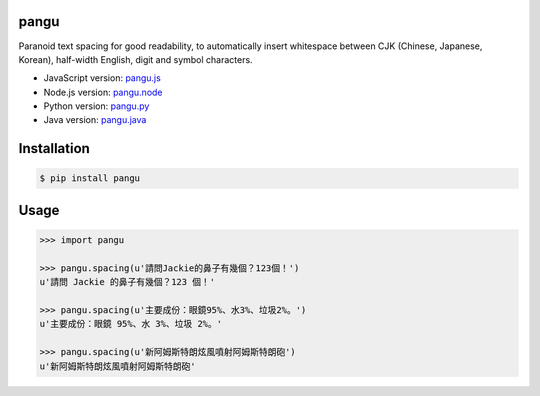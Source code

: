 pangu
=====

.. image:: https://travis-ci.org/vinta/pangu.py.png?branch=master
    :alt: Build Badge
    :target: https://travis-ci.org/vinta/pangu.py

.. image:: https://coveralls.io/repos/vinta/pangu.py/badge.png?branch=master
    :alt: Coverage Badge
    :target: https://coveralls.io/r/vinta/pangu.py

.. image:: https://badge.fury.io/py/pangu.png
    :alt: Version Badge
    :target: http://badge.fury.io/py/pangu

Paranoid text spacing for good readability, to automatically insert whitespace between CJK (Chinese, Japanese, Korean), half-width English, digit and symbol characters.

- JavaScript version: `pangu.js <https://github.com/vinta/paranoid-auto-spacing>`_
- Node.js version: `pangu.node <https://github.com/huei90/pangu.node>`_
- Python version: `pangu.py <https://github.com/vinta/pangu.py>`_
- Java version: `pangu.java <https://github.com/vinta/pangu.java>`_

Installation
============

.. code-block:: bash

    $ pip install pangu

Usage
=====

.. code-block:: pycon

    >>> import pangu

    >>> pangu.spacing(u'請問Jackie的鼻子有幾個？123個！')
    u'請問 Jackie 的鼻子有幾個？123 個！'

    >>> pangu.spacing(u'主要成份：眼鏡95%、水3%、垃圾2%。')
    u'主要成份：眼鏡 95%、水 3%、垃圾 2%。'

    >>> pangu.spacing(u'新阿姆斯特朗炫風噴射阿姆斯特朗砲')
    u'新阿姆斯特朗炫風噴射阿姆斯特朗砲'
